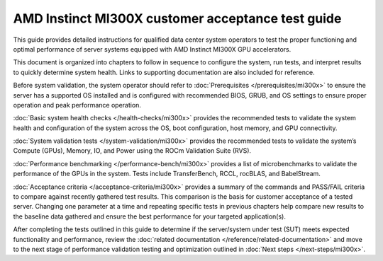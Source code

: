 .. meta::
   :description lang=en: AMD Instinct MI300X system validation guide for customer acceptance testing.
   :keywords: validate, CAT

**************************************************
AMD Instinct MI300X customer acceptance test guide
**************************************************

This guide provides detailed instructions for qualified data center
system operators to test the proper functioning and optimal performance
of server systems equipped with AMD Instinct MI300X GPU accelerators.

This document is organized into chapters to follow in sequence to
configure the system, run tests, and interpret results to quickly
determine system health. Links to supporting documentation are also
included for reference.

Before system validation, the system operator should refer to
:doc:`Prerequisites </prerequisites/mi300x>` to ensure the server has a
supported OS installed and is configured with recommended BIOS, GRUB, and OS
settings to ensure proper operation and peak performance operation.

:doc:`Basic system health checks </health-checks/mi300x>` provides the
recommended tests to validate the system health and configuration of the system
across the OS, boot configuration, host memory, and GPU connectivity.

:doc:`System validation tests </system-validation/mi300x>` provides the
recommended tests to validate the system’s Compute (GPUs), Memory, IO, and Power
using the ROCm Validation Suite (RVS).

:doc:`Performance benchmarking </performance-bench/mi300x>` provides a
list of microbenchmarks to validate the performance of the GPUs in the system.
Tests include TransferBench, RCCL, rocBLAS, and BabelStream.

:doc:`Acceptance criteria </acceptance-criteria/mi300x>` provides a summary
of the commands and PASS/FAIL criteria to compare against recently gathered
test results. This comparison is the basis for customer acceptance of a tested
server. Changing one parameter at a time and repeating specific tests in
previous chapters help compare new results to the baseline data gathered and
ensure the best performance for your targeted application(s).

After completing the tests outlined in this guide to determine if the
server/system under test (SUT) meets expected functionality and performance,
review the :doc:`related documentation </reference/related-documentation>` and
move to the next stage of performance validation testing and optimization
outlined in :doc:`Next steps </next-steps/mi300x>`.
